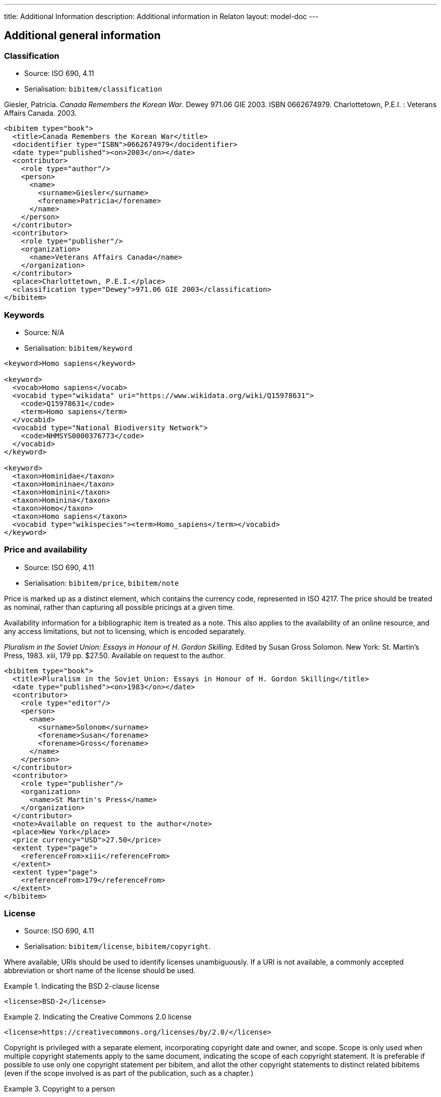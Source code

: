 ---
title: Additional Information
description: Additional information in Relaton
layout: model-doc
---

[[additional-info]]
== Additional general information

=== Classification

* Source: ISO 690, 4.11
* Serialisation: `bibitem/classification`

====
Giesler, Patricia. _Canada Remembers the Korean War_. Dewey 971.06 GIE 2003.
ISBN 0662674979. Charlottetown, P.E.I. : Veterans Affairs Canada. 2003.

[source,xml]
--
<bibitem type="book">
  <title>Canada Remembers the Korean War</title>
  <docidentifier type="ISBN">0662674979</docidentifier>
  <date type="published"><on>2003</on></date>
  <contributor>
    <role type="author"/>
    <person>
      <name>
        <surname>Giesler</surname>
        <forename>Patricia</forename>
      </name>
    </person>
  </contributor>
  <contributor>
    <role type="publisher"/>
    <organization>
      <name>Veterans Affairs Canada</name>
    </organization>
  </contributor>
  <place>Charlottetown, P.E.I.</place>
  <classification type="Dewey">971.06 GIE 2003</classification>
</bibitem>
--

====

=== Keywords

* Source: N/A
* Serialisation: `bibitem/keyword`

====
[source,xml]
--
<keyword>Homo sapiens</keyword>

<keyword>
  <vocab>Homo sapiens</vocab>
  <vocabid type="wikidata" uri="https://www.wikidata.org/wiki/Q15978631">
    <code>Q15978631</code>
    <term>Homo sapiens</term>
  </vocabid>
  <vocabid type="National Biodiversity Network">
    <code>NHMSYS0000376773</code>
  </vocabid>
</keyword>

<keyword>
  <taxon>Hominidae</taxon>
  <taxon>Homininae</taxon>
  <taxon>Hominini</taxon>
  <taxon>Hominina</taxon>
  <taxon>Homo</taxon>
  <taxon>Homo sapiens</taxon>
  <vocabid type="wikispecies"><term>Homo_sapiens</term></vocabid>
</keyword>
--
====

=== Price and availability

* Source: ISO 690, 4.11
* Serialisation: `bibitem/price`, `bibitem/note`


Price is marked up as a distinct element, which contains the currency code, represented in ISO 4217.
The price should be treated as nominal, rather than capturing all possible pricings at a given time.

Availability information for a bibliographic item is treated
as a note. This also applies to the availability of an online resource,
and any access limitations, but not to licensing, which is encoded separately.

====
_Pluralism in the Soviet Union: Essays in Honour of H. Gordon Skilling_.
Edited by Susan Gross Solomon. New York: St. Martin's Press, 1983. xiii, 179 pp.
$27.50. Available on request to the author.

[source,xml]
--
<bibitem type="book">
  <title>Pluralism in the Soviet Union: Essays in Honour of H. Gordon Skilling</title>
  <date type="published"><on>1983</on></date>
  <contributor>
    <role type="editor"/>
    <person>
      <name>
        <surname>Solonom</surname>
        <forename>Susan</forename>
        <forename>Gross</forename>
      </name>
    </person>
  </contributor>
  <contributor>
    <role type="publisher"/>
    <organization>
      <name>St Martin's Press</name>
    </organization>
  </contributor>
  <note>Available on request to the author</note>
  <place>New York</place>
  <price currency="USD">27.50</price>
  <extent type="page">
    <referenceFrom>xiii</referenceFrom>
  </extent>
  <extent type="page">
    <referenceFrom>179</referenceFrom>
  </extent>
</bibitem>
--
====

=== License

* Source: ISO 690, 4.11
* Serialisation: `bibitem/license`, `bibitem/copyright`.

Where available, URIs should be used to identify licenses unambiguously.
If a URI is not available, a commonly accepted abbreviation or short name of
the license should be used.

.Indicating the BSD 2-clause license
====
[source,xml]
--
<license>BSD-2</license>
--
====

.Indicating the Creative Commons 2.0 license
====
[source,xml]
--
<license>https://creativecommons.org/licenses/by/2.0/</license>
--
====

Copyright is privileged with a separate element, incorporating copyright date
and owner, and scope. Scope is only used when multiple copyright statements apply to the
same document, indicating the scope of each copyright statement. It is preferable
if possible to use only one copyright statement per bibitem, and allot the other
copyright statements to distinct related bibitems (even if the scope involved is
as part of the publication, such as a chapter.)

.Copyright to a person
====
[source,xml]
--
<copyright>
  <from>1999</from>
  <owner><person><name><completename>Jack Frost</completename></person></owner>
</copyright>
--
====

.Multiple copyright statements
====
[source,xml]
--
<copyright>
  <from>1999</from>
  <owner><person><name><completename>Jack Frost</completename></person></owner>
  <scope>Original work</scope>
</copyright>
<copyright>
  <from>2002</from>
  <owner><person><name><completename>Johannes Raureif</completename></person></owner>
  <scope>Translation into German</scope>
</copyright>
--
====

.A copyright statement within a document relation
====
[source,xml]
--
<bibitem>
  ...
  <copyright>
    <from>1999</from>
    <owner><person><name><completename>Jack Frost</completename></person></owner>
  </copyright>
  ...
  <relation type="translatedFrom">
    <bibitem>
      ...
      <copyright>
        <from>2002</from>
        <owner><person><name><completename>Johannes Raureif</completename></person></owner>
      </copyright>
      ...
    </bibitem>
  </relation>
</bibitem>
--
====

=== Provenance and Authenticity

* Source: ISO 690, 4.11
* Serialisation: `bibitem/note`

Notes on bibliographical provenance, and checksums for digital resources,
are both given as bibliographic notes.

